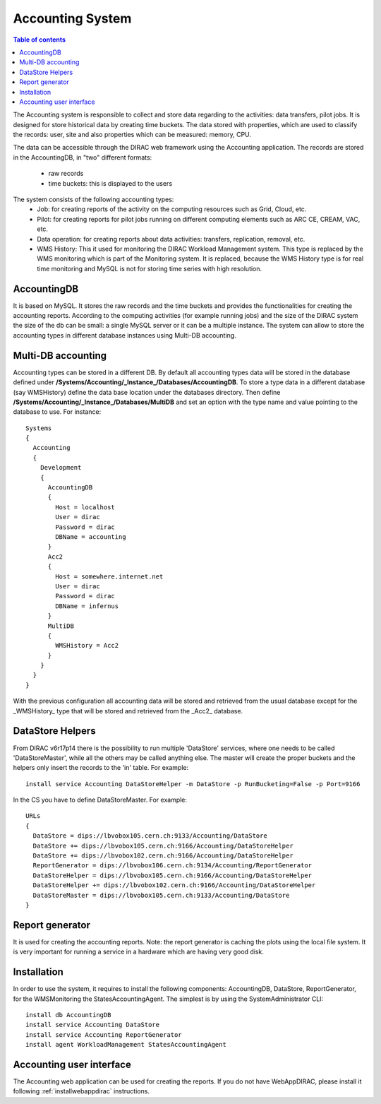 =================
Accounting System
=================

.. contents:: Table of contents
   :depth: 3


The Accounting system is responsible to collect and store data regarding to the activities: data transfers, pilot jobs. It is designed for store
historical data by creating time buckets.
The data stored with properties, which are used to classify the records: user, site and also properties which can be measured: memory, CPU.

The data can be accessible through the DIRAC web framework using the Accounting application. The records are stored in the AccountingDB,
in "two" different formats:

  - raw records
  - time buckets: this is displayed to the users

The system consists of the following accounting types:
   - Job:  for creating reports of the activity on the computing resources such as Grid, Cloud, etc.
   - Pilot: for creating reports for pilot jobs running on different computing elements such as ARC CE, CREAM, VAC, etc.
   - Data operation: for creating reports about data activities: transfers, replication, removal, etc.
   - WMS History: This it used for monitoring the DIRAC Workload Management system. This type is replaced by the
     WMS monitoring which is part of the Monitoring system. It is replaced, because the WMS History type is for real
     time monitoring and MySQL is not for storing time series with high resolution.


AccountingDB
============

It is based on MySQL. It stores the raw records and the time buckets and provides the functionalities for creating the accounting reports.
According to the computing activities (for example running jobs) and the size of the DIRAC system the size of the db can be small: a single
MySQL server or it can be a multiple instance.
The system can allow to store the accounting types in different database instances using Multi-DB accounting.


Multi-DB accounting
======================
Accounting types can be stored in a different DB. By default all accounting types data will be stored in the database
defined under **/Systems/Accounting/_Instance_/Databases/AccountingDB**.
To store a type data in a different database (say WMSHistory) define the data base location under the databases directory.
Then define **/Systems/Accounting/_Instance_/Databases/MultiDB** and set an option with the type name and value pointing to the database to use.
For instance::


    Systems
    {
      Accounting
      {
        Development
        {
          AccountingDB
          {
            Host = localhost
            User = dirac
            Password = dirac
            DBName = accounting
          }
          Acc2
          {
            Host = somewhere.internet.net
            User = dirac
            Password = dirac
            DBName = infernus
          }
          MultiDB
          {
            WMSHistory = Acc2
          }
        }
      }
    }

With the previous configuration all accounting data will be stored and retrieved from the usual database except for the _WMSHistory_ type that will be stored and retrieved from the _Acc2_ database.


.. _datastorehelpers:

DataStore Helpers
======================
From DIRAC v6r17p14 there is the possibility to run multiple 'DataStore' services, where one
needs to be called 'DataStoreMaster', while all the others may be called anything else. The master
will create the proper buckets and the helpers only insert the records to the 'in' table.  For
example::

  install service Accounting DataStoreHelper -m DataStore -p RunBucketing=False -p Port=9166

In the CS you have to define DataStoreMaster. For example::

      URLs
      {
        DataStore = dips://lbvobox105.cern.ch:9133/Accounting/DataStore
        DataStore += dips://lbvobox105.cern.ch:9166/Accounting/DataStoreHelper
        DataStore += dips://lbvobox102.cern.ch:9166/Accounting/DataStoreHelper
        ReportGenerator = dips://lbvobox106.cern.ch:9134/Accounting/ReportGenerator
        DataStoreHelper = dips://lbvobox105.cern.ch:9166/Accounting/DataStoreHelper
        DataStoreHelper += dips://lbvobox102.cern.ch:9166/Accounting/DataStoreHelper
        DataStoreMaster = dips://lbvobox105.cern.ch:9133/Accounting/DataStore
      }


Report generator
================
It is used for creating the accounting reports. Note: the report generator is caching the plots using the local file system. It is very important for
running a service in a hardware which are having very good disk.


Installation
==============
In order to use the system, it requires to install the following components: AccountingDB, DataStore, ReportGenerator, for the WMSMonitoring the StatesAccountingAgent.
The simplest is by using the SystemAdministrator CLI::

  install db AccountingDB
  install service Accounting DataStore
  install service Accounting ReportGenerator
  install agent WorkloadManagement StatesAccountingAgent

Accounting user interface
=========================

The Accounting web application can be used for creating the reports. If you do not have WebAppDIRAC, please install it following :ref:`installwebappdirac` instructions.
